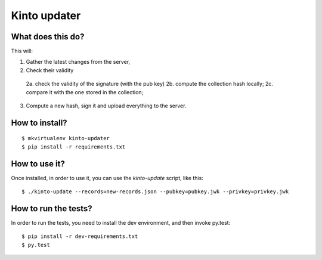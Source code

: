 Kinto updater
#############

What does this do?
==================

This will:

1. Gather the latest changes from the server,
2. Check their validity

  2a. check the validity of the signature (with the pub key)
  2b. compute the collection hash locally;
  2c. compare it with the one stored in the collection;

3. Compute a new hash, sign it and upload everything to the server.

How to install?
===============

::

  $ mkvirtualenv kinto-updater
  $ pip install -r requirements.txt

How to use it?
==============

Once installed, in order to use it, you can use the `kinto-update` script, like
this::

  $ ./kinto-update --records=new-records.json --pubkey=pubkey.jwk --privkey=privkey.jwk

How to run the tests?
=====================

In order to run the tests, you need to install the dev environment, and then
invoke py.test::

  $ pip install -r dev-requirements.txt
  $ py.test

